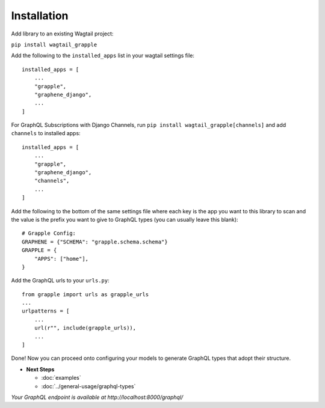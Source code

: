 Installation
============

Add library to an existing Wagtail project:

``pip install wagtail_grapple``

Add the following to the ``installed_apps`` list in your wagtail
settings file:

::

    installed_apps = [
        ...
        "grapple",
        "graphene_django",
        ...
    ]

For GraphQL Subscriptions with Django Channels, run ``pip install wagtail_grapple[channels]`` and add
``channels`` to installed apps:

::

    installed_apps = [
        ...
        "grapple",
        "graphene_django",
        "channels",
        ...
    ]

Add the following to the bottom of the same settings file where each key
is the app you want to this library to scan and the value is the prefix
you want to give to GraphQL types (you can usually leave this blank):

::

    # Grapple Config:
    GRAPHENE = {"SCHEMA": "grapple.schema.schema"}
    GRAPPLE = {
        "APPS": ["home"],
    }

Add the GraphQL urls to your ``urls.py``:

::

    from grapple import urls as grapple_urls
    ...
    urlpatterns = [
        ...
        url(r"", include(grapple_urls)),
        ...
    ]

Done! Now you can proceed onto configuring your models to generate
GraphQL types that adopt their structure.

* **Next Steps**

  * :doc:`examples`
  * :doc:`../general-usage/graphql-types`


*Your GraphQL endpoint is available at http://localhost:8000/graphql/*
